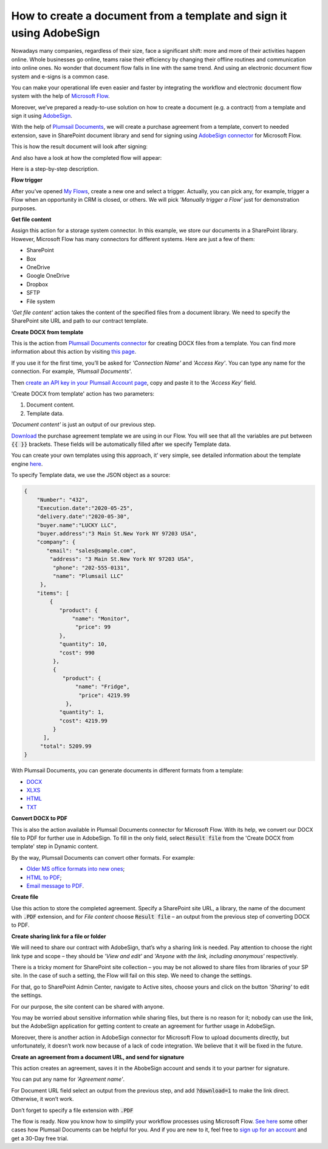 How to create a document from a template and sign it using AdobeSign
####################################################################
Nowadays many companies, regardless of their size, face a significant shift: more and more of their activities happen online. Whole businesses go online, teams raise their efficiency by changing their offline routines and communication into online ones. No wonder that document flow falls in line with the same trend. And using an electronic document flow system and e-signs is a common case.

You can make your operational life even easier and faster by integrating the workflow and electronic document flow system with the help of `Microsoft Flow`_. 

Moreover, we’ve prepared a ready-to-use solution on how to create a document (e.g. a contract) from a template and sign it using `AdobeSign`_. 

With the help of `Plumsail Documents`_, we will create a purchase agreement from a template, convert to needed extension, save in SharePoint document library and send for signing using `AdobeSign connector`_ for Microsoft Flow. 

This is how the result document will look after signing:

|signed_contract|

And also have a look at how the completed flow will appear:

|adobe_sign_flow|

Here is a step-by-step description.

**Flow trigger**

After you’ve opened `My Flows`_, create a new one and select a trigger. Actually, you can pick any, for example, trigger a Flow when an opportunity in CRM is closed, or others. We will pick *'Manually trigger a Flow'* just for demonstration purposes.

**Get file content**

Assign this action for a storage system connector. In this example, we store our documents in a SharePoint library. However, Microsoft Flow has many connectors for different systems. Here are just a few of them:

- SharePoint
- Box
- OneDrive
- Google OneDrive
- Dropbox
- SFTP
- File system

*'Get file content'* action takes the content of the specified files from a document library. We need to specify the SharePoint site URL and path to our contract template. 

|get_content|

**Create DOCX from template**

This is the action from `Plumsail Documents connector`_ for creating DOCX files from a template. You can find more information about this action by visiting `this page`_. 

If you use it for the first time, you’ll be asked for *'Connection Name'* and *'Access Key'*. You can type any name for the connection. For example, *'Plumsail Documents'*.

Then `create an API key in your Plumsail Account page`_, copy and paste it to the *'Access Key'* field.

'Create DOCX from template' action has two parameters:

1.	Document content.

2.	Template data.

|create_docx|

*'Document content'* is just an output of our previous step. 

`Download`_ the purchase agreement template we are using in our Flow. You will see that all the variables are put between :code:`{{ }}` brackets. These fields will be automatically filled after we specify Template data.

You can create your own templates using this approach, it’ very simple, see detailed information about the template engine `here`_. 

To specify Template data, we use the JSON object as a source:

.. code:: json

    {
        "Number": "432",
        "Execution.date":"2020-05-25",
        "delivery.date":"2020-05-30",
        "buyer.name":"LUCKY LLC",
        "buyer.address":"3 Main St.New York NY 97203 USA",
        "company": {
           "email": "sales@sample.com",
            "address": "3 Main St.New York NY 97203 USA",
             "phone": "202-555-0131",
             "name": "Plumsail LLC"
         },
        "items": [
            {
               "product": {
                   "name": "Monitor",
                    "price": 99
               },
               "quantity": 10,
               "cost": 990
             },
             {
                "product": {
                    "name": "Fridge",
                     "price": 4219.99
                 },
               "quantity": 1,
               "cost": 4219.99
             }
          ],
         "total": 5209.99
    }

With Plumsail Documents, you can generate documents in different formats from a template:

- `DOCX`_
- `XLXS`_
- `HTML`_ 
- `TXT`_ 

**Convert DOCX to PDF**

This is also the action available in Plumsail Documents connector for Microsoft Flow. With its help, we convert our DOCX file to PDF for further use in AdobeSign. To fill in the only field, select :code:`Result file` from the 'Create DOCX from template' step in Dynamic content.

|convert_to_pdf|

By the way, Plumsail Documents can convert other formats. For example:

- `Older MS office formats into new ones`_;
- `HTML to PDF`_;
- `Email message to PDF`_.

**Create file**

Use this action to store the completed agreement. Specify a SharePoint site URL, a library, the name of the document with :code:`.PDF` extension, and for *File content* choose :code:`Result file` – an output from the previous step of converting DOCX to PDF.

|create_file|

**Create sharing link for a file or folder**

We will need to share our contract with AdobeSign, that’s why a sharing link is needed. Pay attention to choose the right link type and scope – they should be *'View and edit'* and *'Anyone with the link, including anonymous'* respectively. 

|sharing_link|

There is a tricky moment for SharePoint site collection – you may be not allowed to share files from libraries of your SP site. In the case of such a setting, the Flow will fail on this step. We need to change the settings.

For that, go to SharePoint Admin Center, navigate to Active sites, choose yours and click on the button *'Sharing'* to edit the settings. 

|active_sites|

For our purpose, the site content can be shared with anyone.

|anyone|

You may be worried about sensitive information while sharing files, but there is no reason for it; nobody can use the link, but the AdobeSign application for getting content to create an agreement for further usage in AdobeSign. 

Moreover, there is another action in AdobeSign connector for Microsoft Flow to upload documents directly, but unfortunately, it doesn’t work now because of a lack of code integration. We believe that it will be fixed in the future.

**Create an agreement from a document URL, and send for signature**

This action creates an agreement, saves it in the AbobeSign account and sends it to your partner for signature. 

You can put any name for *'Agreement name'*. 

For Document URL field select an output from the previous step, and add :code:`?download=1` to make the link direct. Otherwise, it won’t work.

Don’t forget to specify a file extension with :code:`.PDF`

|adobesign_action|

The flow is ready. Now you know how to simplify your workflow processes using Microsoft Flow. `See here`_ some other cases how Plumsail Documents can be helpful for you. And if you are new to it, feel free to `sign up for an account`_ and get a 30-Day free trial. 





.. |signed_contract| image:: /_static/img/flow/how-tos/signed_contract.png
.. |adobe_sign_flow| image:: /_static/img/flow/how-tos/adobe_sign_flow.png
.. |get_content| image:: /_static/img/flow/how-tos/get_content_as.png
.. |create_docx| image:: /_static/img/flow/how-tos/docx_from_template_as.png
.. |convert_to_pdf| image:: /_static/img/flow/how-tos/convert_to_pdf_as.png
.. |create_file| image:: /_static/img/flow/how-tos/create_file_as.png
.. |sharing_link| image:: /_static/img/flow/how-tos/create_share_link.png
.. |active_sites| image:: /_static/img/flow/how-tos/sharing_button.png
.. |anyone| image:: /_static/img/flow/how-tos/anyone_can_edit.png
.. |adobesign_action| image:: /_static/img/flow/how-tos/adobe_sign_action.png





.. _Microsoft Flow: https://flow.microsoft.com/en-us/
.. _AdobeSign: https://acrobat.adobe.com/us/en/sign.html
.. _Plumsail Documents: https://plumsail.com/documents/
.. _AdobeSign connector: https://docs.microsoft.com/en-us/connectors/adobesign/
.. _My Flows: https://emea.flow.microsoft.com/manage/flows
.. _this page: https://plumsail.com/docs/documents/v1.x/flow/actions/document-processing.html#create-docx-document-from-template
.. _Plumsail Documents connector: https://plumsail.com/actions/documents/
.. _create an API key in your Plumsail Account page: https://plumsail.com/docs/documents/v1.x/getting-started/sign-up.html
.. _Download: https://plumsailonline.sharepoint.com/:w:/s/Anjelika/EWJQZezSnjNJtrX5CkhDZ4oB6yHZ3bsxZfcO3nbYzwqleA?e=0eD1iR
.. _here: https://plumsail.com/docs/documents/v1.x/document-generation/docx/how-it-works.html
.. _DOCX: https://plumsail.com/docs/documents/v1.x/flow/how-tos/documents/create-docx-from-template.html
.. _XLXS: https://plumsail.com/docs/documents/v1.x/flow/how-tos/documents/create-xlsx-from-template.html
.. _HTML: https://plumsail.com/docs/documents/v1.x/flow/how-tos/documents/create-html-from-template.html
.. _TXT: https://plumsail.com/docs/documents/v1.x/flow/how-tos/documents/create-text-from-template.html
.. _Older MS office formats into new ones: https://plumsail.com/docs/documents/v1.x/flow/how-tos/documents/convert-doc-to-docx-xls-to-xlsx-ppt-to-pptx.html
.. _HTML to PDF: https://plumsail.com/docs/documents/v1.x/flow/how-tos/documents/convert-html-to-pdf.html
.. _Email message to PDF: https://plumsail.com/docs/documents/v1.x/flow/how-tos/documents/convert-email-to-pdf.html
.. _sign up for an account: https://account.plumsail.com/
.. _See here: https://plumsail.com/docs/documents/v1.x/flow/how-tos/documents/index.html


